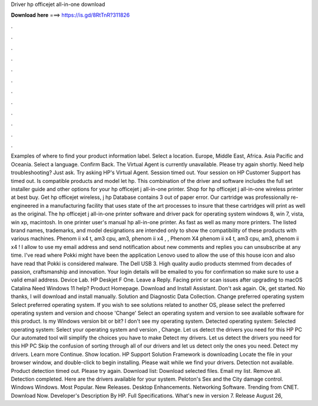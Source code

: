 Driver hp officejet all-in-one download

𝐃𝐨𝐰𝐧𝐥𝐨𝐚𝐝 𝐡𝐞𝐫𝐞 ===> https://is.gd/8RtTnR?311826

.

.

.

.

.

.

.

.

.

.

.

.

Examples of where to find your product information label. Select a location. Europe, Middle East, Africa. Asia Pacific and Oceania. Select a language. Confirm Back. The Virtual Agent is currently unavailable. Please try again shortly. Need help troubleshooting?
Just ask. Try asking HP's Virtual Agent. Session timed out. Your session on HP Customer Support has timed out. Is compatible products and model let hp. This combination of the driver and software includes the full set installer guide and other options for your hp officejet j all-in-one printer.
Shop for hp officejet j all-in-one wireless printer at best buy. Get hp officejet wireless, j hp  Database contains 3 out of paper error. Our cartridge was professionally re-engineered in a manufacturing facility that uses state of the art processes to insure that these cartridges will print as well as the original.
The hp officejet j all-in-one printer software and driver pack for operating system windows 8, win 7, vista, win xp, macintosh. In one printer user's manual hp all-in-one printer. As fast as well as many more printers. The listed brand names, trademarks, and model designations are intended only to show the compatibility of these products with various machines. Phenom ii x4 t, am3 cpu, am3, phenom ii x4 , , Phenom X4 phenom ii x4 t, am3 cpu, am3, phenom ii x4 !
I allow to use my email address and send notification about new comments and replies you can unsubscribe at any time. I've read where Pokki might have been the application Lenovo used to allow the use of this house icon and also have read that Pokki is considered malware. The Dell USB 3. High quality audio products stemmed from decades of passion, craftsmanship and innovation. Your login details will be emailed to you for confirmation so make sure to use a valid email address.
Device Lab. HP Deskjet F One. Leave a Reply. Facing print or scan issues after upgrading to macOS Catalina  Need Windows 11 help? Product Homepage. Download and Install Assistant.
Don't ask again. Ok, get started. No thanks, I will download and install manually. Solution and Diagnostic Data Collection. Change preferred operating system Select preferred operating system.
If you wish to see solutions related to another OS, please select the preferred operating system and version and choose 'Change' Select an operating system and version to see available software for this product. Is my Windows version bit or bit?
I don't see my operating system. Detected operating system: Selected operating system: Select your operating system and version , Change. Let us detect the drivers you need for this HP PC Our automated tool will simplify the choices you have to make Detect my drivers. Let us detect the drivers you need for this HP PC Skip the confusion of sorting through all of our drivers and let us detect only the ones you need.
Detect my drivers. Learn more Continue. Show location. HP Support Solution Framework is downloading Locate the file in your browser window, and double-click to begin installing.
Please wait while we find your drivers. Detection not available. Product detection timed out. Please try again. Download list: Download selected files. Email my list. Remove all. Detection completed. Here are the drivers available for your system. Peloton's Sex and the City damage control. Windows Windows. Most Popular. New Releases. Desktop Enhancements. Networking Software. Trending from CNET. Download Now. Developer's Description By HP.
Full Specifications. What's new in version 7. Release August 26,
